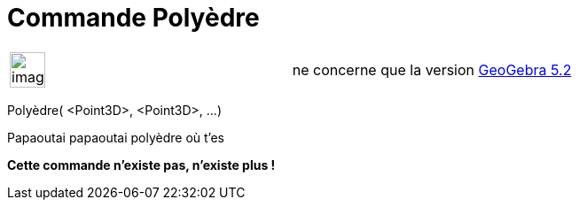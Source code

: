 = Commande Polyèdre
:page-en: commands/Polyhedron_Command
ifdef::env-github[:imagesdir: /fr/modules/ROOT/assets/images]

[width="100%",cols="50%,50%",]
|===
a|
image:Ambox_content.png[image,width=40,height=40]

|ne concerne que la version xref:/Release_Notes_GeoGebra_5_2.adoc[GeoGebra 5.2]
|===

Polyèdre( <Point3D>, <Point3D>, ...)

Papaoutai papaoutai polyèdre où t'es

*Cette commande n'existe pas, n'existe plus !*
